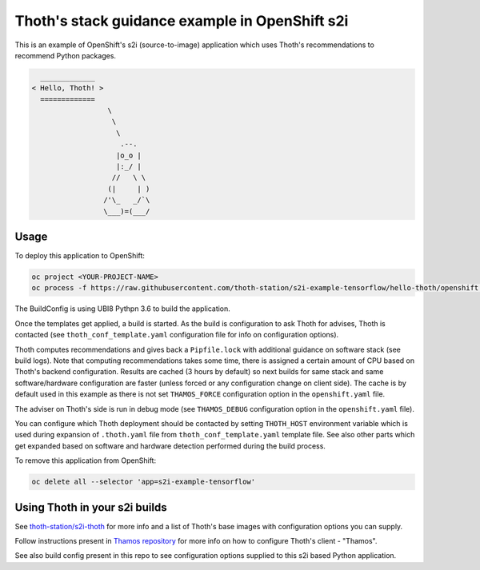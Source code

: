 Thoth's stack guidance example in OpenShift s2i
-----------------------------------------------

This is an example of OpenShift's s2i (source-to-image) application which uses
Thoth's recommendations to recommend Python packages.

.. code-block:: console

    _____________
  < Hello, Thoth! >
    =============
                    \
                     \
                      \
                       .--.
                      |o_o |
                      |:_/ |
                     //   \ \
                    (|     | )
                   /'\_   _/`\
                   \___)=(___/


Usage
=====

To deploy this application to OpenShift:

.. code-block:: console

  oc project <YOUR-PROJECT-NAME>
  oc process -f https://raw.githubusercontent.com/thoth-station/s2i-example-tensorflow/hello-thoth/openshift.yaml | oc apply -f -

The BuildConfig is using UBI8 Pythpn 3.6 to build the application.

Once the templates get applied, a build is started. As the build is
configuration to ask Thoth for advises, Thoth is contacted (see
``thoth_conf_template.yaml`` configuration file for info on configuration
options).

Thoth computes recommendations and gives back a ``Pipfile.lock`` with
additional guidance on software stack (see build logs). Note that computing
recommendations takes some time, there is assigned a certain amount of CPU based
on Thoth's backend configuration. Results are cached (3 hours by default) so next builds for same
stack and same software/hardware configuration are faster (unless forced or any
configuration change on client side). The cache is by default used in this
example as there is not set ``THAMOS_FORCE`` configuration option in the
``openshift.yaml`` file.

The adviser on Thoth's side is run in debug mode (see ``THAMOS_DEBUG``
configuration option in the ``openshift.yaml`` file).

You can configure which Thoth deployment should be contacted by setting
``THOTH_HOST`` environment variable which is used during expansion of
``.thoth.yaml`` file from ``thoth_conf_template.yaml`` template file. See also
other parts which get expanded based on software and hardware detection
performed during the build process.

To remove this application from OpenShift:

.. code-block:: console

  oc delete all --selector 'app=s2i-example-tensorflow'


Using Thoth in your s2i builds
==============================

See `thoth-station/s2i-thoth <https://github.com/thoth-station/s2i-thoth>`_ for
more info and a list of Thoth's base images with configuration options you can
supply.

Follow instructions present in `Thamos repository
<https://github.com/thoth-station/thamos#using-thoth-and-thamos-in-openshifts-s2i>`_
for more info on how to configure Thoth's client - "Thamos".

See also build config present in this repo to see configuration options
supplied to this s2i based Python application.

